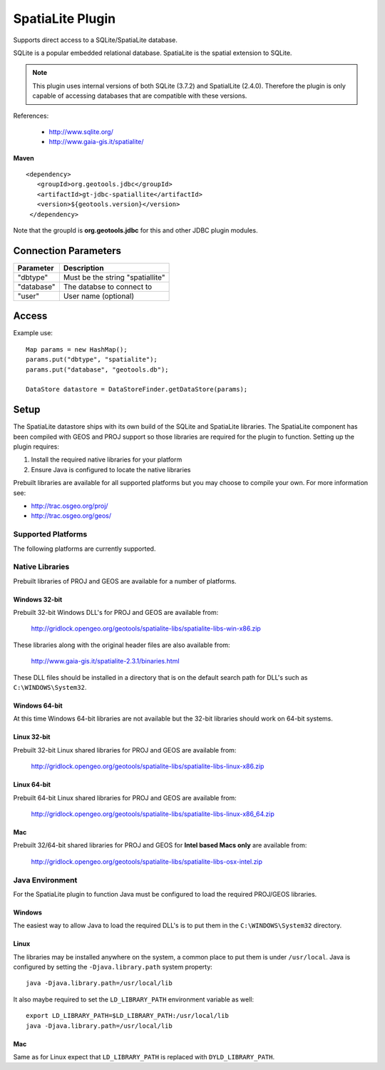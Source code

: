 SpatiaLite Plugin
-----------------

Supports direct access to a SQLite/SpatiaLite database.

SQLite is a popular embedded relational database. SpatiaLite is the spatial extension to SQLite.

.. note::

   This plugin uses internal versions of both SQLite (3.7.2) and SpatialLite (2.4.0).
   Therefore the plugin is only capable of accessing databases that are compatible with these 
   versions.


References:

  * http://www.sqlite.org/
  * http://www.gaia-gis.it/spatialite/

**Maven**

::

   <dependency>
      <groupId>org.geotools.jdbc</groupId>
      <artifactId>gt-jdbc-spatiallite</artifactId>
      <version>${geotools.version}</version>
    </dependency>

Note that the groupId is **org.geotools.jdbc** for this and other JDBC plugin modules.

Connection Parameters
^^^^^^^^^^^^^^^^^^^^^

============== ============================================
Parameter      Description
============== ============================================
"dbtype"       Must be the string "spatiallite"
"database"     The databse to connect to
"user"         User name (optional)
============== ============================================

Access
^^^^^^

Example use::
  
  Map params = new HashMap();
  params.put("dbtype", "spatialite");
  params.put("database", "geotools.db");
  
  DataStore datastore = DataStoreFinder.getDataStore(params);

Setup
^^^^^

The SpatiaLite datastore ships with its own build of the SQLite and SpatiaLite 
libraries. The SpatiaLite component has been compiled with GEOS and PROJ support
so those libraries are required for the plugin to function. Setting up the plugin
requires:

#. Install the required native libraries for your platform
#. Ensure Java is configured to locate the native libraries

Prebuilt libraries are available for all supported platforms but you may choose to 
compile your own. For more information see:
  
* http://trac.osgeo.org/proj/
* http://trac.osgeo.org/geos/
  
Supported Platforms
~~~~~~~~~~~~~~~~~~~

The following platforms are currently supported.

Native Libraries
~~~~~~~~~~~~~~~~

Prebuilt libraries of PROJ and GEOS are available for a number of platforms. 

Windows 32-bit
==============

Prebuilt 32-bit Windows DLL's for PROJ and GEOS are available from:

  http://gridlock.opengeo.org/geotools/spatialite-libs/spatialite-libs-win-x86.zip
  
These libraries along with the original header files are also available from:

  http://www.gaia-gis.it/spatialite-2.3.1/binaries.html
  
These DLL files should be installed in a directory that is on the default search
path for DLL's such as ``C:\WINDOWS\System32``.

Windows 64-bit
==============

At this time Windows 64-bit libraries are not available but the 32-bit libraries should work on 64-bit systems.

Linux 32-bit
============

Prebuilt 32-bit Linux shared libraries for PROJ and GEOS are available from:

  http://gridlock.opengeo.org/geotools/spatialite-libs/spatialite-libs-linux-x86.zip
  
Linux 64-bit
============

Prebuilt 64-bit Linux shared libraries for PROJ and GEOS are available from:

  http://gridlock.opengeo.org/geotools/spatialite-libs/spatialite-libs-linux-x86_64.zip

Mac
===

Prebuilt 32/64-bit shared libraries for PROJ and GEOS for **Intel based Macs only** are available from:
 
  http://gridlock.opengeo.org/geotools/spatialite-libs/spatialite-libs-osx-intel.zip


Java Environment
~~~~~~~~~~~~~~~~

For the SpatiaLite plugin to function Java must be configured to load the required PROJ/GEOS libraries.

Windows
=======

The easiest way to allow Java to load the required DLL's is to put them in the ``C:\WINDOWS\System32`` directory.

Linux
=====

The libraries may be installed anywhere on the system, a common place to put them is under ``/usr/local``.
Java is configured by setting the ``-Djava.library.path`` system property::

  java -Djava.library.path=/usr/local/lib
  
It also maybe required to set the ``LD_LIBRARY_PATH`` environment variable as well::

  export LD_LIBRARY_PATH=$LD_LIBRARY_PATH:/usr/local/lib
  java -Djava.library.path=/usr/local/lib

Mac
===

Same as for Linux expect that ``LD_LIBRARY_PATH`` is replaced with ``DYLD_LIBRARY_PATH``.


  
